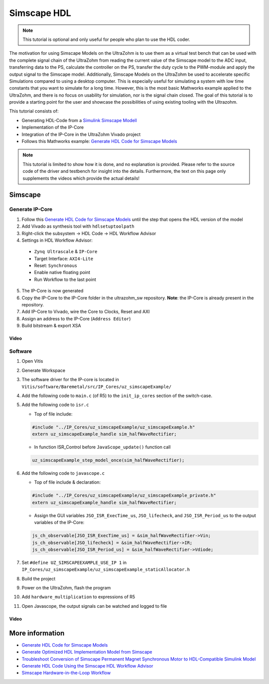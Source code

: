 ============
Simscape HDL
============

.. note:: 

   This tutorial is optional and only useful for people who plan to use the HDL coder.

The motivation for using Simscape Models on the UltraZohm is to use them as a virtual test bench that can be used with the complete signal chain of the UltraZohm from reading the current value of the Simscape model to the ADC input, transferring data to the PS, calculate the controller on the PS, transfer the duty cycle to the PWM-module and apply the output signal to the Simscape model.
Additionally, Simscape Models on the UltraZohm be used to accelerate specific Simulations compared to using a desktop computer.
This is especially useful for simulating a system with low time constants that you want to simulate for a long time.
However, this is the most basic Mathworks example applied to the UltraZohm, and there is no focus on usability for simulation, nor is the signal chain closed.
The goal of this tutorial is to provide a starting point for the user and showcase the possibilities of using existing tooling with the Ultrazohm.

This tutorial consists of:
  
- Generating HDL-Code from a `Simulink Simscape Modell <https://de.mathworks.com/products/simscape.html>`_
- Implementation of the IP-Core
- Integration of the IP-Core in the UltraZohm Vivado project
- Follows this Mathworks example: `Generate HDL Code for Simscape Models <https://de.mathworks.com/help/hdlcoder/ug/generate-hdl-code-from-simscape-model.html>`_

.. note:: 

   This tutorial is limited to show how it is done, and no explanation is provided.
   Please refer to the source code of the driver and testbench for insight into the details.
   Furthermore, the text on this page only supplements the videos which provide the actual details!

Simscape
--------

Generate IP-Core
****************

1. Follow this `Generate HDL Code for Simscape Models <https://de.mathworks.com/help/hdlcoder/ug/generate-hdl-code-from-simscape-model.html>`_ until the step that opens the HDL version of the model
2. Add Vivado as synthesis tool with ``hdlsetuptoolpath``
3. Right-click the subsystem -> HDL Code -> HDL Workflow Advisor
4. Settings in HDL Workflow Advisor:

  - ``Zynq Ultrascale`` & ``IP-Core``
  - Target Interface: ``AXI4-Lite``
  - Reset: ``Synchronous``
  - Enable native floating point
  - Run Workflow to the last point

5. The IP-Core is now generated
6. Copy the IP-Core to the IP-Core folder in the ultrazohm_sw repository. **Note**: the IP-Core is already present in the repository.
7. Add IP-Core to Vivado, wire the Core to Clocks, Reset and AXI
8. Assign an address to the IP-Core (``Address Editor``)
9. Build bitstream & export XSA

Video
^^^^^

.. youtube:: FqcvIo06e18

Software
********

#. Open Vitis
#. Generate Workspace 
#. The software driver for the IP-core is located in ``Vitis/software/Baremetal/src/IP_Cores/uz_simscapeExample/``
#. Add the following code to ``main.c`` (of R5) to the ``init_ip_cores`` section of the switch-case.

   .. code-block:: c
      :linenos:
      :emphasize-lines: 34
      :caption: Snippet of ``main.c`` with initialization of the simscape IP-Core. ``//....`` marks left out code
 
       #include "IP_Cores/uz_simscapeExample/uz_simscapeExample_staticAllocator.h"
       uz_simscapeExample_handle sim_halfWaveRectifier;
 
      //.... 

       int main(void)
       {
         int status = UZ_SUCCESS;
         while (1)
         {
           switch (initialization_chain)
           {
           case init_assertions:
               uz_assert_configuration(); // This has to be the first line of code in main.c
               initialization_chain = init_gpios;
               break;
           case init_gpios:
               Initialize_AXI_GPIO();               // This has to be the second line of code in main.c since the assertion callback uses the AXI_GPIO to disable the system
               uz_frontplane_button_and_led_init(); // This has to be the third line of code since the assertion callback uses the LEDs to indicate an error
               initialization_chain = init_software;
               break;
           case init_software:
               Initialize_Timer();
               uz_SystemTime_init();
               JavaScope_initalize(&Global_Data);
               initialization_chain = init_ip_cores;
               break;
           case init_ip_cores:
               uz_adcLtc2311_ip_core_init();
               Global_Data.objects.deadtime_interlock_d1 = uz_interlockDeadtime2L_staticAllocator_slotD1();
               uz_interlockDeadtime2L_set_enable_output(Global_Data.objects.deadtime_interlock_d1, true);
               Global_Data.objects.pwm_d1 = initialize_pwm_2l_on_D1();
               Global_Data.objects.mux_axi = initialize_uz_mux_axi();
               sim_halfWaveRectifier = uz_simscapeExample_staticAllocator();
               PWM_3L_Initialize(&Global_Data); // three-level modulator
               initialize_incremental_encoder_ipcore_on_D5(UZ_D5_INCREMENTAL_ENCODER_RESOLUTION, UZ_D5_MOTOR_POLE_PAIR_NUMBER);
               initialization_chain = print_msg;
               break;
           case print_msg:
           //....
         }
       }  


#. Add the following code to ``isr.c``


   * Top of file include:

   .. code-block:: c

       #include "../IP_Cores/uz_simscapeExample/uz_simscapeExample.h"
       extern uz_simscapeExample_handle sim_halfWaveRectifier;

   * In function ISR_Control before ``JavaScope_update()`` function call

   .. code-block:: c

     uz_simscapeExample_step_model_once(sim_halfWaveRectifier);


#. Add the following code to ``javascope.c``

   * Top of file include & declaration:

   .. code-block:: c

     #include "../IP_Cores/uz_simscapeExample/uz_simscapeExample_private.h"
     extern uz_simscapeExample_handle sim_halfWaveRectifier;

   * Assign the GUI variables ``JSO_ISR_ExecTime_us``, ``JSO_lifecheck``, and ``JSO_ISR_Period_us`` to the output variables of the IP-Core:

   .. code-block:: c

       js_ch_observable[JSO_ISR_ExecTime_us] = &sim_halfWaveRectifier->Vin;
       js_ch_observable[JSO_lifecheck] = &sim_halfWaveRectifier->IR;
       js_ch_observable[JSO_ISR_Period_us] = &sim_halfWaveRectifier->Vdiode;

#. Set ``#define UZ_SIMSCAPEEXAMPLE_USE_IP 1`` in ``IP_Cores/uz_simscapeExample/uz_simscapeExample_staticAllocator.h``
#. Build the project
#. Power on the UltraZohm, flash the program
#. Add ``hardware_multiplication`` to expressions of R5
#. Open Javascope, the output signals can be watched and logged to file

Video
^^^^^

.. youtube:: BoiBu5_XFnY

More information
----------------

- `Generate HDL Code for Simscape Models <https://de.mathworks.com/help/hdlcoder/ug/generate-hdl-code-from-simscape-model.html>`_
- `Generate Optimized HDL Implementation Model from Simscape <https://de.mathworks.com/help/hdlcoder/ug/optimize-hdl-implementation-model-from-simscape.html>`_
- `Troubleshoot Conversion of Simscape Permanent Magnet Synchronous Motor to HDL-Compatible Simulink Model <https://de.mathworks.com/help/hdlcoder/ug/troubleshoot-generate-implementation-model-from-simscape-pmsm.html>`_
- `Generate HDL Code Using the Simscape HDL Workflow Advisor <https://de.mathworks.com/help/physmod/simscape/ug/generate-hdl-code-using-the-simscape-hdl-workflow-advisor.html>`_
- `Simscape Hardware-in-the-Loop Workflow <https://de.mathworks.com/help/hdlcoder/simscape-to-hdl.html?s_tid=CRUX_lftnav>`_